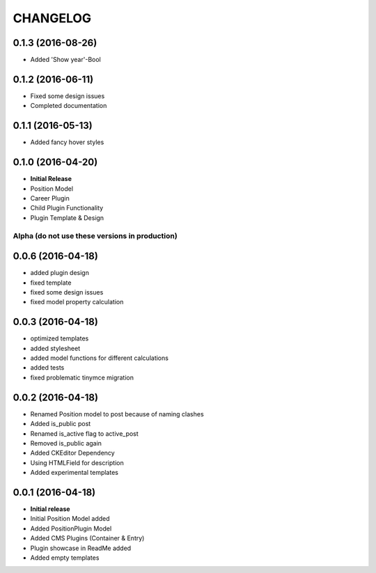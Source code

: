 CHANGELOG
=========

0.1.3 (2016-08-26)
------------------
* Added 'Show year'-Bool

0.1.2 (2016-06-11)
------------------
* Fixed some design issues
* Completed documentation

0.1.1 (2016-05-13)
------------------
* Added fancy hover styles

0.1.0 (2016-04-20)
------------------

* **Initial Release**
* Position Model
* Career Plugin
* Child Plugin Functionality
* Plugin Template & Design

===============================================
Alpha (do not use these versions in production)
===============================================

0.0.6 (2016-04-18)
------------------

* added plugin design
* fixed template
* fixed some design issues
* fixed model property calculation

0.0.3 (2016-04-18)
------------------

* optimized templates
* added stylesheet
* added model functions for different calculations
* added tests
* fixed problematic tinymce migration

0.0.2 (2016-04-18)
------------------

* Renamed Position model to post because of naming clashes
* Added is_public post
* Renamed is_active flag to active_post
* Removed is_public again
* Added CKEditor Dependency
* Using HTMLField for description
* Added experimental templates


0.0.1 (2016-04-18)
------------------

* **Initial release**
* Initial Position Model added
* Added PositionPlugin Model
* Added CMS Plugins (Container & Entry)
* Plugin showcase in ReadMe added
* Added empty templates
